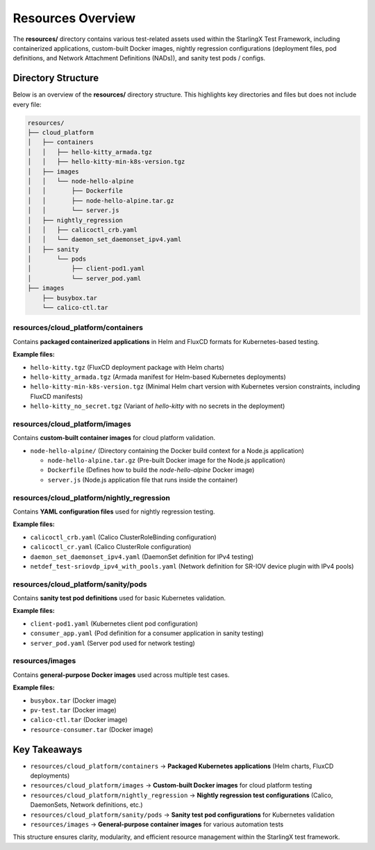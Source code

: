 .. _resources-overview:

=======================
Resources Overview
=======================

The **resources/** directory contains various test-related assets used within the StarlingX Test Framework,
including containerized applications, custom-built Docker images, nightly regression configurations 
(deployment files, pod definitions, and Network Attachment Definitions (NADs)), and sanity test pods / configs.

Directory Structure
=======================

Below is an overview of the **resources/** directory structure.  
This highlights key directories and files but does not include every file:

.. code-block:: bash

   resources/
   ├── cloud_platform
   │   ├── containers
   │   │   ├── hello-kitty_armada.tgz
   │   │   ├── hello-kitty-min-k8s-version.tgz
   │   ├── images
   │   │   └── node-hello-alpine
   │   │       ├── Dockerfile
   │   │       ├── node-hello-alpine.tar.gz
   │   │       └── server.js
   │   ├── nightly_regression
   │   │   ├── calicoctl_crb.yaml
   │   │   └── daemon_set_daemonset_ipv4.yaml
   │   ├── sanity
   │       └── pods
   │           ├── client-pod1.yaml
   │           └── server_pod.yaml
   ├── images
       ├── busybox.tar
       └── calico-ctl.tar

resources/cloud_platform/containers
-----------------------------------

Contains **packaged containerized applications** in Helm and FluxCD formats for Kubernetes-based testing.

**Example files:**  

- ``hello-kitty.tgz`` (FluxCD deployment package with Helm charts)  
- ``hello-kitty_armada.tgz`` (Armada manifest for Helm-based Kubernetes deployments)  
- ``hello-kitty-min-k8s-version.tgz`` (Minimal Helm chart version with Kubernetes version constraints, including FluxCD manifests)  
- ``hello-kitty_no_secret.tgz`` (Variant of `hello-kitty` with no secrets in the deployment)  

resources/cloud_platform/images
--------------------------------

Contains **custom-built container images** for cloud platform validation.

- ``node-hello-alpine/`` (Directory containing the Docker build context for a Node.js application)  

  - ``node-hello-alpine.tar.gz`` (Pre-built Docker image for the Node.js application)  
  - ``Dockerfile`` (Defines how to build the `node-hello-alpine` Docker image)  
  - ``server.js`` (Node.js application file that runs inside the container)  

resources/cloud_platform/nightly_regression
-------------------------------------------

Contains **YAML configuration files** used for nightly regression testing.

**Example files:**

- ``calicoctl_crb.yaml`` (Calico ClusterRoleBinding configuration)  
- ``calicoctl_cr.yaml`` (Calico ClusterRole configuration)  
- ``daemon_set_daemonset_ipv4.yaml`` (DaemonSet definition for IPv4 testing)  
- ``netdef_test-sriovdp_ipv4_with_pools.yaml`` (Network definition for SR-IOV device plugin with IPv4 pools)  

resources/cloud_platform/sanity/pods
-------------------------------------

Contains **sanity test pod definitions** used for basic Kubernetes validation.

**Example files:**

- ``client-pod1.yaml`` (Kubernetes client pod configuration)  
- ``consumer_app.yaml`` (Pod definition for a consumer application in sanity testing)  
- ``server_pod.yaml`` (Server pod used for network testing)  

resources/images
-----------------

Contains **general-purpose Docker images** used across multiple test cases.

**Example files:**  

- ``busybox.tar`` (Docker image)  
- ``pv-test.tar`` (Docker image)  
- ``calico-ctl.tar`` (Docker image)  
- ``resource-consumer.tar`` (Docker image)  

Key Takeaways
=======================

- ``resources/cloud_platform/containers`` → **Packaged Kubernetes applications** (Helm charts, FluxCD deployments)  
- ``resources/cloud_platform/images`` → **Custom-built Docker images** for cloud platform testing  
- ``resources/cloud_platform/nightly_regression`` → **Nightly regression test configurations** (Calico, DaemonSets, Network definitions, etc.)  
- ``resources/cloud_platform/sanity/pods`` → **Sanity test pod configurations** for Kubernetes validation  
- ``resources/images`` → **General-purpose container images** for various automation tests  

This structure ensures clarity, modularity, and efficient resource management within the StarlingX test framework.
